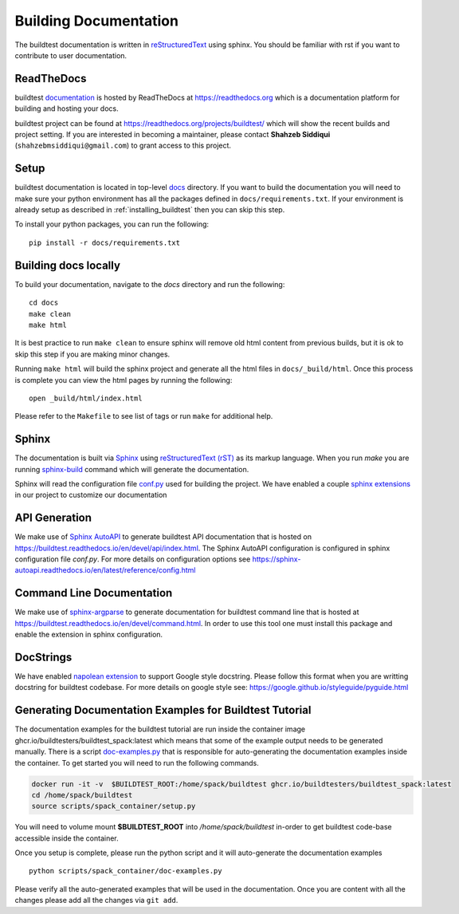 Building Documentation
=======================

The buildtest documentation is written in `reStructuredText <https://www.sphinx-doc.org/en/master/usage/restructuredtext/index.html>`_ using sphinx.
You should be familiar with rst if you want to contribute to user documentation.

ReadTheDocs
-------------
buildtest `documentation <https://buildtest.readthedocs.io/en/latest>`_ is hosted
by ReadTheDocs at https://readthedocs.org which is a documentation platform for
building and hosting your docs.

buildtest project can be found at https://readthedocs.org/projects/buildtest/
which will show the recent builds and project setting. If you are interested
in becoming a maintainer, please contact **Shahzeb Siddiqui** (``shahzebmsiddiqui@gmail.com``)
to grant access to this project.

Setup
------

buildtest documentation is located in top-level `docs <https://github.com/buildtesters/buildtest/tree/devel/docs>`_ directory.
If you want to build the documentation you will need to make sure your python environment
has all the packages defined in ``docs/requirements.txt``. If your environment
is already setup as described in :ref:`installing_buildtest` then  you can skip this step.

To install your python packages, you can run the following::

  pip install -r docs/requirements.txt

Building docs locally
-----------------------

To build your documentation, navigate to the `docs` directory and run the following::

  cd docs
  make clean
  make html

It is best practice to run ``make clean`` to ensure sphinx will remove old html
content from previous builds, but it is ok to skip this step if you are
making minor changes.

Running ``make html`` will build the sphinx project and generate all the html
files in ``docs/_build/html``. Once this process is complete you can view the html
pages by running the following::

    open _build/html/index.html

Please refer to the ``Makefile`` to see list of tags or run ``make`` for additional help.

Sphinx
-------

The documentation is built via `Sphinx <https://www.sphinx-doc.org/en/master/>`_ using
`reStructuredText (rST) <https://docutils.sourceforge.io/rst.html>`_ as its markup language. When
you run `make` you are running `sphinx-build <https://www.sphinx-doc.org/en/master/man/sphinx-build.html>`_ command
which will generate the documentation.

Sphinx will read the configuration file `conf.py <https://github.com/buildtesters/buildtest/blob/devel/docs/conf.py>`_ used
for building the project. We have enabled a couple `sphinx extensions <https://www.sphinx-doc.org/en/master/usage/extensions/index.html>`_
in our project to customize our documentation

API Generation
---------------

We make use of `Sphinx AutoAPI <https://sphinx-autoapi.readthedocs.io/en/latest/>`_ to generate
buildtest API documentation that is hosted on https://buildtest.readthedocs.io/en/devel/api/index.html.
The Sphinx AutoAPI configuration is configured in sphinx configuration file `conf.py`. For more details
on configuration options see https://sphinx-autoapi.readthedocs.io/en/latest/reference/config.html

Command Line Documentation
----------------------------

We make use of `sphinx-argparse <https://sphinx-argparse.readthedocs.io/en/stable/index.html>`_ to generate
documentation for buildtest command line that is hosted at https://buildtest.readthedocs.io/en/devel/command.html.
In order to use this tool one must install this package and enable the extension in sphinx configuration.

DocStrings
-----------

We have enabled `napolean extension <https://www.sphinx-doc.org/en/master/usage/extensions/napoleon.html>`_ to support
Google style docstring. Please follow this format when you are writting docstring for buildtest codebase. For more details
on google style see: https://google.github.io/styleguide/pyguide.html

Generating Documentation Examples for Buildtest Tutorial
----------------------------------------------------------

The documentation examples for the buildtest tutorial are run inside the container image
ghcr.io/buildtesters/buildtest_spack:latest which means that some of the example output needs to be generated manually. There
is a script `doc-examples.py <https://github.com/buildtesters/buildtest/blob/devel/scripts/spack_container/doc-examples.py>`_ that
is responsible for auto-generating the documentation examples inside the container. To get started you will need to run the
following commands.

.. code-block:: console

    docker run -it -v  $BUILDTEST_ROOT:/home/spack/buildtest ghcr.io/buildtesters/buildtest_spack:latest
    cd /home/spack/buildtest
    source scripts/spack_container/setup.py


You will need to volume mount **$BUILDTEST_ROOT** into `/home/spack/buildtest` in-order to get  buildtest code-base accessible inside
the container.

Once you setup is complete, please run the python script and it will auto-generate the documentation examples ::

        python scripts/spack_container/doc-examples.py

Please verify all the auto-generated examples that will be used in the documentation. Once you are content with all the changes please add all
the changes via ``git add``.

